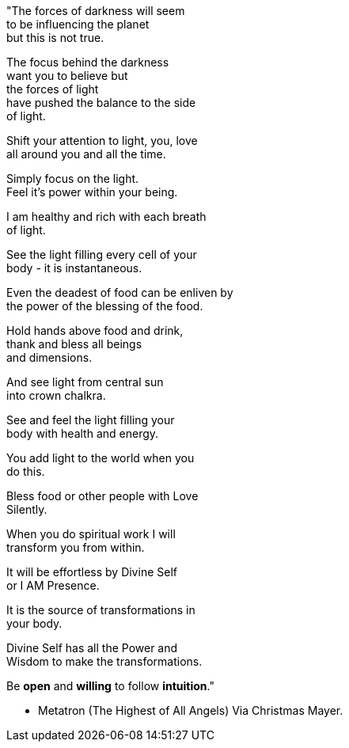 


"The forces of darkness will seem +
  to be influencing the planet +
    but this is not true. +

The focus behind the darkness +
  want you to believe but +
    the forces of light +
have pushed the balance to the side +
    of light. +

Shift your attention to light, you, love +
  all around you and all the time. +

Simply focus on the light. +
  Feel it's power within your being. +

I am healthy and rich with each breath +
  of light. +

See the light filling every cell of your +
  body - it is instantaneous. +

Even the deadest of food can be enliven by +
  the power of the blessing of the food. +

Hold hands above food and drink, +
  thank and bless all beings +
        and dimensions. +

And see light from central sun +
  into crown chalkra. +

See and feel the light filling your +
  body with health and energy. +

You add light to the world when you +
  do this. +

Bless food or other people with Love +
  Silently. +

When you do spiritual work I will +
  transform you from within. +

It will be effortless by Divine Self +
  or I AM Presence. +

It is the source of transformations in +
  your body. +

Divine Self has all the Power and +
  Wisdom to make the transformations. +

Be *open* and *willing* to follow *intuition*."

        - Metatron (The Highest of All Angels) 
	    Via Christmas Mayer.


 
